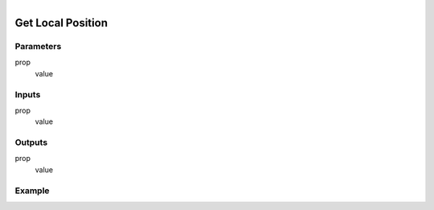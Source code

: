 .. _ln-get_local_position:

.. figure:: /images/logic_nodes/objects/get_attribute/ln-get_local_position.png
   :align: right
   :width: 215
   :alt: Get Local Position Node

=============================
Get Local Position
=============================

Parameters
++++++++++

prop
   value

Inputs
++++++

prop
   value

Outputs
+++++++

prop
   value

Example
+++++++


